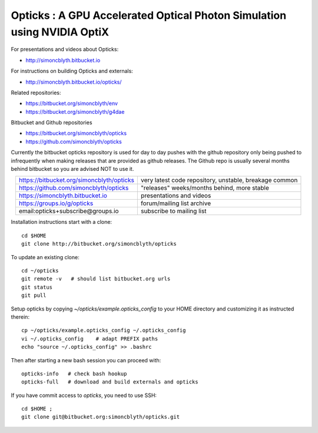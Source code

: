 
Opticks : A GPU Accelerated Optical Photon Simulation using NVIDIA OptiX  
==========================================================================

For presentations and videos about Opticks:

* http://simoncblyth.bitbucket.io

For instructions on building Opticks and externals: 

* http://simoncblyth.bitbucket.io/opticks/

Related repositories:

* https://bitbucket.org/simoncblyth/env
* https://bitbucket.org/simoncblyth/g4dae


Bitbucket and Github repositories

* https://bitbucket.org/simoncblyth/opticks
* https://github.com/simoncblyth/opticks

Currently the bitbucket opticks repository is used 
for day to day pushes with the github repository only 
being pushed to infrequently when making releases 
that are provided as github releases.
The Github repo is usually several months behind bitbucket 
so you are advised NOT to use it.


.. table::
    :align: center

    +----------------------------------------------+---------------------------------------------------------+
    | https://bitbucket.org/simoncblyth/opticks    | very latest code repository, unstable, breakage common  |     
    +----------------------------------------------+---------------------------------------------------------+
    | https://github.com/simoncblyth/opticks       | "releases" weeks/months behind, more stable             |     
    +----------------------------------------------+---------------------------------------------------------+
    | https://simoncblyth.bitbucket.io             | presentations and videos                                |    
    +----------------------------------------------+---------------------------------------------------------+
    | https://groups.io/g/opticks                  | forum/mailing list archive                              |    
    +----------------------------------------------+---------------------------------------------------------+
    | email:opticks+subscribe@groups.io            | subscribe to mailing list                               |    
    +----------------------------------------------+---------------------------------------------------------+ 



Installation instructions start with a clone::

    cd $HOME
    git clone http://bitbucket.org/simoncblyth/opticks  

To update an existing clone::

    cd ~/opticks
    git remote -v   # should list bitbucket.org urls 
    git status
    git pull 

Setup opticks by copying *~/opticks/example.opticks_config* to your 
HOME directory and customizing it as instructed therein::

    cp ~/opticks/example.opticks_config ~/.opticks_config
    vi ~/.opticks_config    # adapt PREFIX paths 
    echo "source ~/.opticks_config" >> .bashrc 

Then after starting a new bash session you can proceed with::

    opticks-info   # check bash hookup 
    opticks-full   # download and build externals and opticks

If you have commit access to *opticks*, you need to use SSH::

    cd $HOME ;
    git clone git@bitbucket.org:simoncblyth/opticks.git


